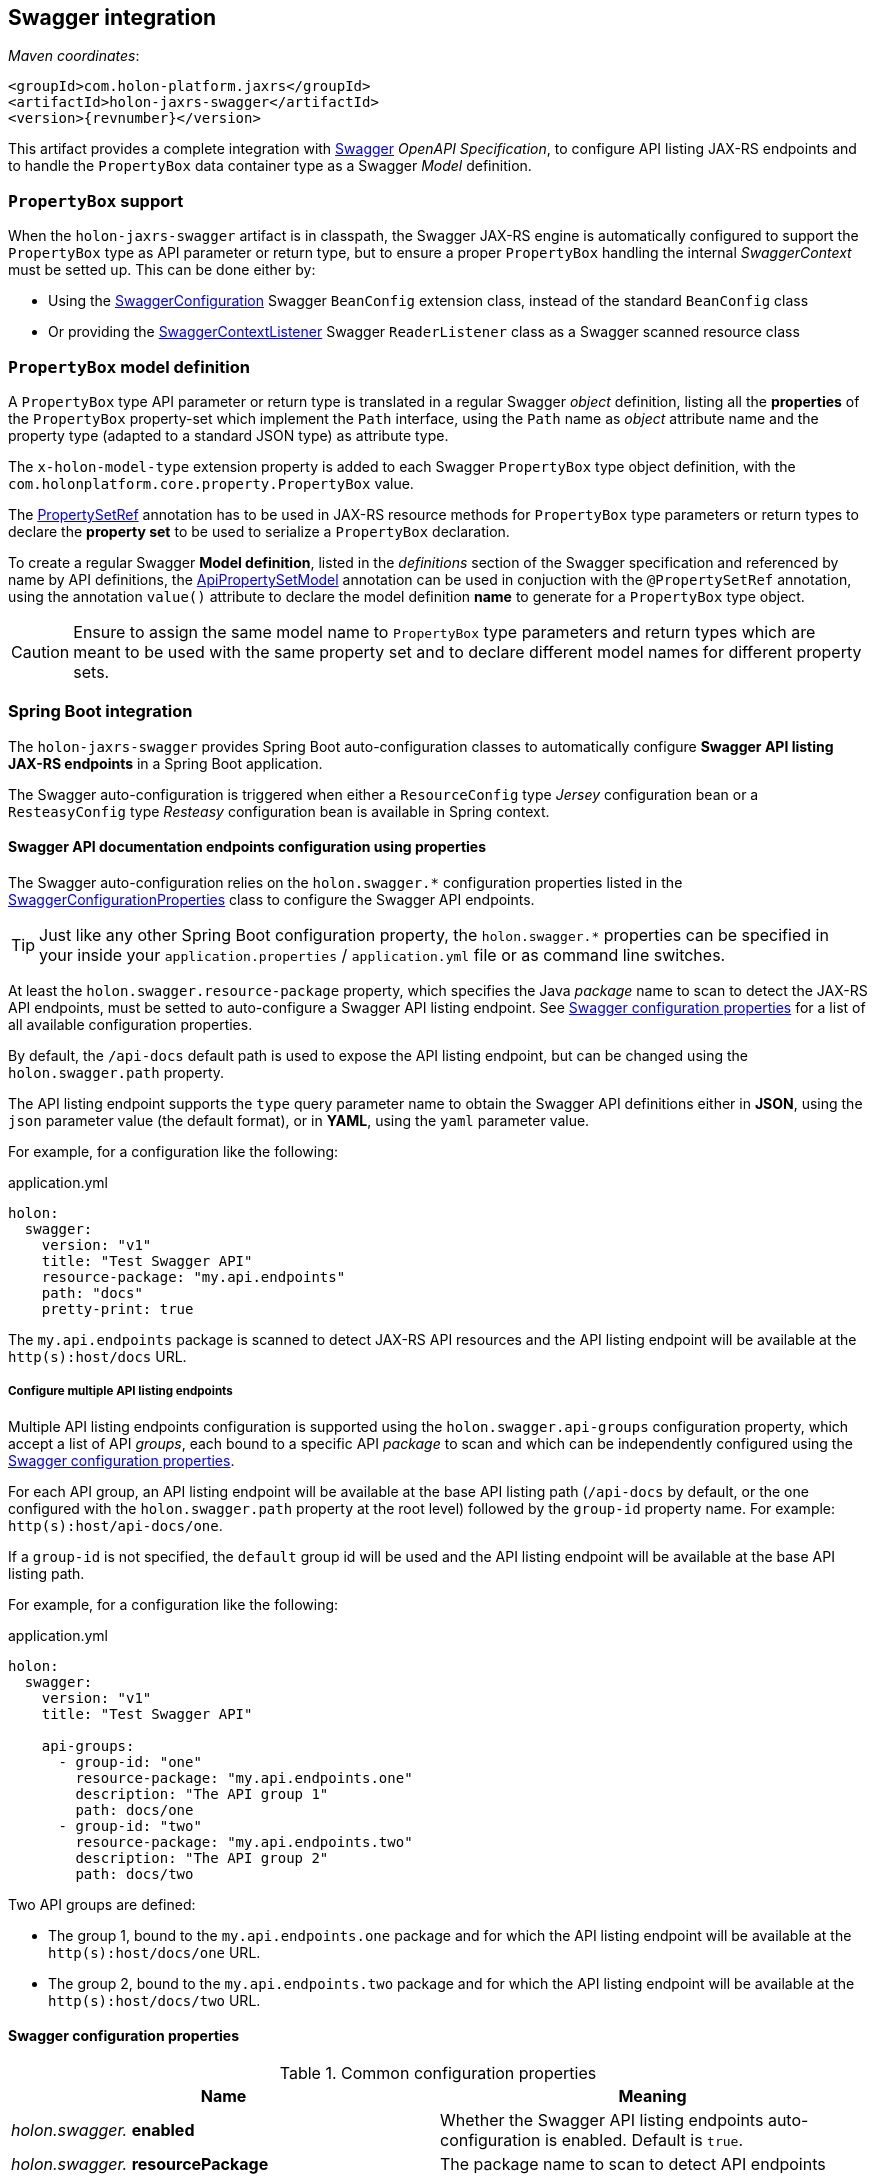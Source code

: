 [[Swagger]]
== Swagger integration

_Maven coordinates_:
[source, xml, subs="attributes+"]
----
<groupId>com.holon-platform.jaxrs</groupId>
<artifactId>holon-jaxrs-swagger</artifactId>
<version>{revnumber}</version>
----

This artifact provides a complete integration with link:http://swagger.io[Swagger^] _OpenAPI Specification_, to configure API listing JAX-RS endpoints and to handle the `PropertyBox` data container type as a Swagger _Model_ definition.

=== `PropertyBox` support

When the `holon-jaxrs-swagger` artifact is in classpath, the Swagger JAX-RS engine is automatically configured to support the `PropertyBox` type as API parameter or return type, but to ensure a proper `PropertyBox` handling the internal _SwaggerContext_ must be setted up. This can be done either by:

* Using the link:{apidir}/com/holonplatform/jaxrs/swagger/SwaggerConfiguration.html[SwaggerConfiguration^] Swagger `BeanConfig` extension class, instead of the standard `BeanConfig` class
* Or providing the link:{apidir}/com/holonplatform/jaxrs/swagger/SwaggerContextListener.html[SwaggerContextListener^] Swagger `ReaderListener` class as a Swagger scanned resource class

=== `PropertyBox` model definition

A `PropertyBox` type API parameter or return type is translated in a regular Swagger _object_ definition, listing all the *properties* of the `PropertyBox` property-set which implement the `Path` interface, using the `Path` name as _object_ attribute name and the property type (adapted to a standard JSON type) as attribute type.

The `x-holon-model-type` extension property is added to each Swagger `PropertyBox` type object definition, with the `com.holonplatform.core.property.PropertyBox` value.

The link:{coreapidir}/com/holonplatform/core/property/PropertySetRef.html[PropertySetRef^] annotation has to be used in JAX-RS resource methods for `PropertyBox` type parameters or return types to declare the *property set* to be used to serialize a `PropertyBox` declaration.

To create a regular Swagger *Model definition*, listed in the _definitions_ section of the Swagger specification and referenced by name by API definitions, the link:{apidir}/com/holonplatform/jaxrs/swagger/annotations/ApiPropertySetModel.html[ApiPropertySetModel^] annotation can be used in conjuction with the `@PropertySetRef` annotation, using the annotation `value()` attribute to declare the model definition *name* to generate for a `PropertyBox` type object.

CAUTION: Ensure to assign the same model name to `PropertyBox` type parameters and return types which are meant to be used with the same property set and to declare different model names for different property sets.

[[SwaggerSpringBoot]]
=== Spring Boot integration

The `holon-jaxrs-swagger` provides Spring Boot auto-configuration classes to automatically configure *Swagger API listing JAX-RS endpoints* in a Spring Boot application.

The Swagger auto-configuration is triggered when either a `ResourceConfig` type _Jersey_ configuration bean or a `ResteasyConfig` type _Resteasy_ configuration bean is available in Spring context.

==== Swagger API documentation endpoints configuration using properties

The Swagger auto-configuration relies on the `holon.swagger.*` configuration properties listed in the link:{apidir}/com/holonplatform/jaxrs/swagger/spring/SwaggerConfigurationProperties.html[SwaggerConfigurationProperties^] class to configure the Swagger API endpoints.

TIP: Just like any other Spring Boot configuration property, the `holon.swagger.*` properties can be specified in your inside your `application.properties` / `application.yml` file or as command line switches.

At least the `holon.swagger.resource-package` property, which specifies the Java _package_ name to scan to detect the JAX-RS API endpoints, must be setted to auto-configure a Swagger API listing endpoint. See <<SwaggerConfigurationProperties>> for a list of all available configuration properties.

By default, the `/api-docs` default path is used to expose the API listing endpoint, but can be changed using the `holon.swagger.path` property.

The API listing endpoint supports the `type` query parameter name to obtain the Swagger API definitions either in *JSON*, using the `json` parameter value (the default format), or in *YAML*, using the `yaml` parameter value.

For example, for a configuration like the following:

.application.yml
[source, yaml]
----
holon:
  swagger:
    version: "v1"
    title: "Test Swagger API"
    resource-package: "my.api.endpoints"
    path: "docs"
    pretty-print: true
----

The `my.api.endpoints` package is scanned to detect JAX-RS API resources and the API listing endpoint will be available at the `http(s):host/docs` URL.

===== Configure multiple API listing endpoints

Multiple API listing endpoints configuration is supported using the `holon.swagger.api-groups` configuration property, which accept a list of API _groups_, each bound to a specific API _package_ to scan and which can be independently configured using the <<SwaggerConfigurationProperties>>.

For each API group, an API listing endpoint will be available at the base API listing path (`/api-docs` by default, or the one configured with the `holon.swagger.path` property at the root level) followed by the `group-id` property name. For example: `http(s):host/api-docs/one`.

If a `group-id` is not specified, the `default` group id will be used and the API listing endpoint will be available at the base API listing path.

For example, for a configuration like the following:

.application.yml
[source, yaml]
----
holon:
  swagger:
    version: "v1"
    title: "Test Swagger API"
    
    api-groups:
      - group-id: "one" 
        resource-package: "my.api.endpoints.one"
        description: "The API group 1"
        path: docs/one
      - group-id: "two"
        resource-package: "my.api.endpoints.two"
        description: "The API group 2"
        path: docs/two
----

Two API groups are defined:

* The group 1, bound to the `my.api.endpoints.one` package and for which the API listing endpoint will be available at the `http(s):host/docs/one` URL.
* The group 2, bound to the `my.api.endpoints.two` package and for which the API listing endpoint will be available at the `http(s):host/docs/two` URL.

[[SwaggerConfigurationProperties]]
==== Swagger configuration properties

.Common configuration properties
|===
|Name |Meaning

|_holon.swagger._ *enabled*
|Whether the Swagger API listing endpoints auto-configuration is enabled. Default is `true`.

|_holon.swagger._ *resourcePackage*
|The package name to scan to detect API endpoints

|_holon.swagger._ *path*
|API listing endpoint path. When at group level, is appended to the base API listing path.

|_holon.swagger._ *schemes*
|API supported protocol schemes list (`http`, `https`)

|_holon.swagger._ *title*
|API title

|_holon.swagger._ *version*
|API version

|_holon.swagger._ *description*
|API description

|_holon.swagger._ *termsOfServiceUrl*
|Terms of Service URL

|_holon.swagger._ *contact*
|Contact information

|_holon.swagger._ *license*
|License information

|_holon.swagger._ *licenseUrl*
|License URL

|_holon.swagger._ *host*
|API host name

|_holon.swagger._ *pretty-print*
|Whether to _pretty_ format API listing output (`true` or `false`)

|_holon.swagger._ *auth-schemes*
|Enable authentication for the API listing endpoints using the `@Authenticate` annotation behaviour, specifying the allowed authentication schemes. If only one scheme with the `*` value is provided, any supported authentication scheme is allowed for authentication.

|_holon.swagger._ *security-roles*
|A list of security roles for API listing access control using the JAX-RS `SecurityContext` and the `@RolesAllowed` annotation

|_holon.swagger._ *api-groups*
|Optional API groups. Each group can be configured using the properties listed below.
|===

.API group configuration properties
|===
|Name |Meaning

|_holon.swagger.api-groups._ *group-id*
|API group id, also used as API listing endpoint sub-path is group `path` is not specified

|_holon.swagger.api-groups._ *resourcePackage*
|The package name to scan to detect API group endpoints

|_holon.swagger.api-groups._ *path*
|API group listing endpoint path

|_holon.swagger.api-groups._ *schemes*
|API group supported protocol schemes list (`http`, `https`)

|_holon.swagger.api-groups._ *title*
|API group title

|_holon.swagger.api-groups._ *version*
|API group version

|_holon.swagger.api-groups._ *description*
|API group description

|_holon.swagger.api-groups._ *termsOfServiceUrl*
|Terms of Service URL

|_holon.swagger.api-groups._ *contact*
|Contact information

|_holon.swagger.api-groups._ *license*
|License information

|_holon.swagger.api-groups._ *licenseUrl*
|License URL

|_holon.swagger.api-groups._ *auth-schemes*
|Enable authentication for the API group listing using the `@Authenticate` annotation behaviour, specifying the allowed authentication schemes. If only one scheme with the `*` value is provided, any supported authentication scheme is allowed for authentication.

|_holon.swagger.api-groups._ *security-roles*
|A list of security roles for API group listing access control using the JAX-RS `SecurityContext` and the `@RolesAllowed` annotation
|===

==== Swagger API documentation endpoints auto-configuration

If the `holon.swagger.resourcePackage` configuration property is not provided and no API groups are defined using the `holon.swagger.apiGroups.*` configuration properties, the Holon Swagger integration module will try to auto-configure the Swagger API listing endpoints, relying on the Swagger `@Api` annotation.

Any JAX-RS `@Path` resource declared as a Spring bean which is annotated with the Swagger `@Api` annotation will be auto-detected and used to obtain the package name to use as Swagger API listing endpoint source.

The default `/api-docs` path is used as the Swagger API listing mapping.

To configure the API listing path and the API information properties, the link:{apidir}/com/holonplatform/jaxrs/swagger/annotations/ApiDefinition.html[ApiDefinition^] annotation can be used. The `@ApiDefinition` annotation can be used at package level (annotating a standard `package-info.java` class) or at resource class level, when a single JAX-RS `@Api` resource class is present.

When more than one package which contains valid JAX-RS `@Api` classes is present, the Swagger API listings path must be different for each package, so the `@ApiDefinition` annotation is required to specify the API documentation path for each package.

